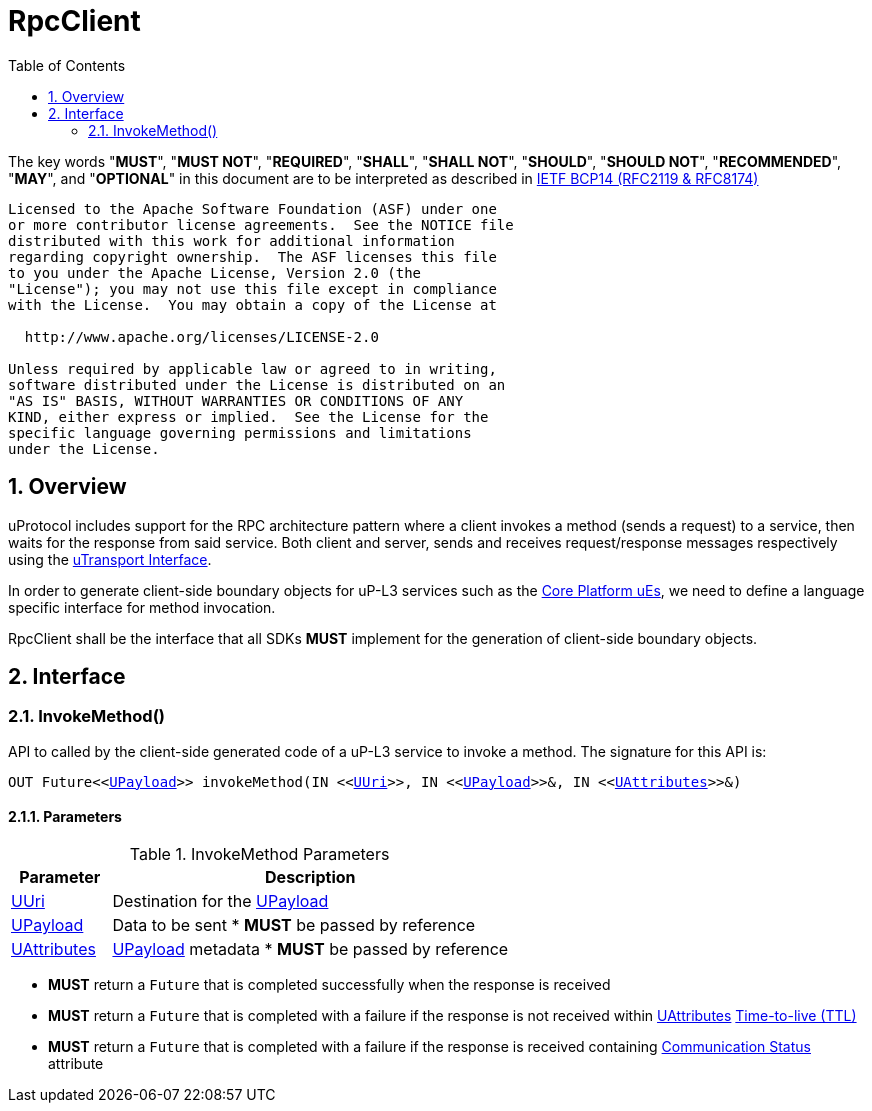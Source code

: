 = RpcClient
:toc:
:sectnums:

The key words "*MUST*", "*MUST NOT*", "*REQUIRED*", "*SHALL*", "*SHALL NOT*", "*SHOULD*", "*SHOULD NOT*", "*RECOMMENDED*", "*MAY*", and "*OPTIONAL*" in this document are to be interpreted as described in https://www.rfc-editor.org/info/bcp14[IETF BCP14 (RFC2119 & RFC8174)]

----
Licensed to the Apache Software Foundation (ASF) under one
or more contributor license agreements.  See the NOTICE file
distributed with this work for additional information
regarding copyright ownership.  The ASF licenses this file
to you under the Apache License, Version 2.0 (the
"License"); you may not use this file except in compliance
with the License.  You may obtain a copy of the License at

  http://www.apache.org/licenses/LICENSE-2.0

Unless required by applicable law or agreed to in writing,
software distributed under the License is distributed on an
"AS IS" BASIS, WITHOUT WARRANTIES OR CONDITIONS OF ANY
KIND, either express or implied.  See the License for the
specific language governing permissions and limitations
under the License.
----
== Overview

uProtocol includes support for the RPC architecture pattern where a client invokes a method (sends a request) to a service, then waits for the response from said service. Both client and server, sends and receives request/response messages respectively using the link:../up-l1/README.adoc#_utransport_interface[uTransport Interface].

In order to generate client-side boundary objects for uP-L3 services such as the link:../up-l3/README.adoc#_core_platform_ues[Core Platform uEs], we need to define a language specific interface for method invocation. 

RpcClient shall be the interface that all SDKs *MUST* implement for the generation of client-side boundary objects.  

== Interface

=== InvokeMethod()

API to called by the client-side generated code of a  uP-L3 service to invoke a method. The signature for this API is:

`OUT Future<<link:../up-l1/README.adoc#_upayload[UPayload]>> invokeMethod(IN <<link:../up-l1/README.adoc#uuri[UUri]>>, IN <<link:../up-l1/README.adoc#_upayload[UPayload]>>&, IN <<link:../up-l1/README.adoc#_uattributes_[UAttributes]>>&)`

  
==== Parameters
.InvokeMethod Parameters
[width="100%",cols="20%,80%"]
|===
|Parameter | Description

| link:../up-l1/README.adoc#uuri[UUri]
| Destination for the link:../up-l1/README.adoc#_upayload[UPayload]

| link:../up-l1/README.adoc#_upayload[UPayload]
a| Data to be sent
 * *MUST* be passed by reference

| link:../up-l1/README.adoc#_uattributes_[UAttributes]
a| link:../up-l1/README.adoc#_upayload[UPayload] metadata
 * *MUST* be passed by reference

|===


  * *MUST* return a `Future` that is completed successfully when the response is received
  
  * *MUST* return a `Future` that is completed with a failure if the response is not received within link:../up-l1/README.adoc#_uattributes[UAttributes] link:../up-l1/README.adoc#_time_to_live_ttl[Time-to-live (TTL)]

  * *MUST* return a `Future` that is completed with a failure if the response is received containing link:../up-l1/README.adoc#_communication_status[Communication Status] attribute


